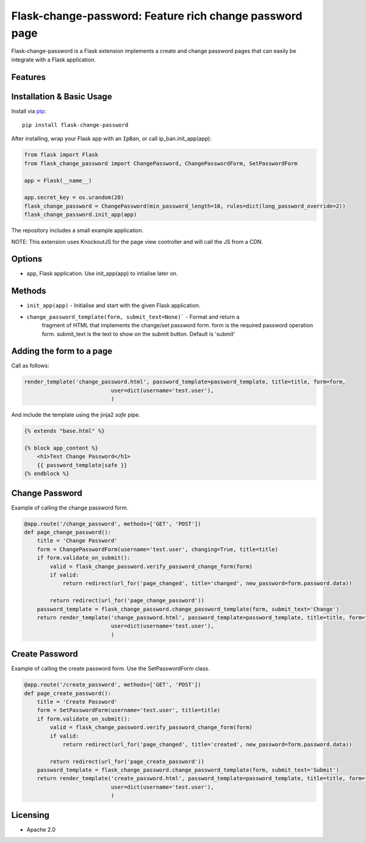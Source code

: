 Flask-change-password: Feature rich change password page
========================================================

|PyPI Version|

Flask-change-password is a Flask extension implements a create and change password pages that can
easily be integrate with a Flask application.

Features
--------


Installation & Basic Usage
--------------------------

Install via `pip <https://pypi.python.org/pypi/pip>`_:

::

    pip install flask-change-password

After installing, wrap your Flask app with an ``IpBan``, or call ip_ban.init_app(app):

.. code:: python

    from flask import Flask
    from flask_change_password import ChangePassword, ChangePasswordForm, SetPasswordForm

    app = Flask(__name__)

    app.secret_key = os.urandom(20)
    flask_change_password = ChangePassword(min_password_length=10, rules=dict(long_password_override=2))
    flask_change_password.init_app(app)


The repository includes a small example application.

NOTE: This extension uses KnockoutJS for the page view controller and will call the JS from a CDN.

Options
-------

-  ``app``,  Flask application.  Use init_app(app) to intialise later on.

Methods
-------

-  ``init_app(app)`` - Initialise and start with the given Flask application.
-  ``change_password_template(form, submit_text=None)``` - Format and return a
     fragment of HTML that implements the change/set password form.  form is the
     required password operation form. submit_text is the text to show on the submit
     button.  Default is 'submit'

Adding the form to a page
-------------------------

Call as follows:

.. code:: python

    render_template('change_password.html', password_template=password_template, title=title, form=form,
                               user=dict(username='test.user'),
                               )

And include the template using the jinja2 `safe` pipe.

.. code:: html

    {% extends "base.html" %}

    {% block app_content %}
        <h1>Test Change Password</h1>
        {{ password_template|safe }}
    {% endblock %}


Change Password
---------------

Example of calling the change password form.

.. code:: python

    @app.route('/change_password', methods=['GET', 'POST'])
    def page_change_password():
        title = 'Change Password'
        form = ChangePasswordForm(username='test.user', changing=True, title=title)
        if form.validate_on_submit():
            valid = flask_change_password.verify_password_change_form(form)
            if valid:
                return redirect(url_for('page_changed', title='changed', new_password=form.password.data))

            return redirect(url_for('page_change_password'))
        password_template = flask_change_password.change_password_template(form, submit_text='Change')
        return render_template('change_password.html', password_template=password_template, title=title, form=form,
                               user=dict(username='test.user'),
                               )

Create Password
---------------

Example of calling the create password form.  Use the SetPasswordForm class.

.. code:: python

    @app.route('/create_password', methods=['GET', 'POST'])
    def page_create_password():
        title = 'Create Password'
        form = SetPasswordForm(username='test.user', title=title)
        if form.validate_on_submit():
            valid = flask_change_password.verify_password_change_form(form)
            if valid:
                return redirect(url_for('page_changed', title='created', new_password=form.password.data))

            return redirect(url_for('page_create_password'))
        password_template = flask_change_password.change_password_template(form, submit_text='Submit')
        return render_template('create_password.html', password_template=password_template, title=title, form=form,
                               user=dict(username='test.user'),
                               )




Licensing
---------

- Apache 2.0

.. |PyPI Version| image:: https://img.shields.io/pypi/v/flask-change-password.svg
   :target: https://pypi.python.org/pypi/flask-change-password

